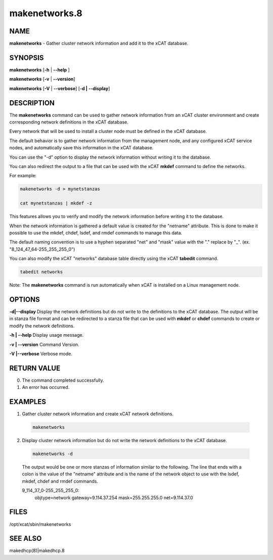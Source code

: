 
##############
makenetworks.8
##############

.. highlight:: perl


****
NAME
****


\ **makenetworks**\  - Gather cluster network information and add it to the xCAT database.


********
SYNOPSIS
********


\ **makenetworks**\  [\ **-h**\  | \ **-**\ **-help**\  ]

\ **makenetworks**\  [\ **-v**\  | \ **-**\ **-version**\ ]

\ **makenetworks**\  [\ **-V**\  | \ **-**\ **-verbose**\ ] [\ **-d | -**\ **-display**\ ]


***********
DESCRIPTION
***********


The \ **makenetworks**\  command can be used to gather network information from an xCAT cluster environment and create corresponding network definitions in the xCAT database.

Every network that will be used to install a cluster node must be defined in the xCAT database.

The default behavior is to gather network information from the management node, and any configured xCAT service nodes, and automatically save this information in the xCAT database.

You can use the "-d" option to display the network information without writing it to the database.

You can also redirect the output to a file that can be used with the xCAT \ **mkdef**\  command to define the networks.

For example:


.. code-block:: perl

 	makenetworks -d > mynetstanzas

 	cat mynetstanzas | mkdef -z


This features allows you to verify and modify the network information before writing it to the database.

When the network information is gathered a default value is created for the "netname" attribute.  This is done to make it possible to use the mkdef, chdef, lsdef, and rmdef commands to manage this data.

The default naming convention is to use a hyphen separated "net" and "mask" value with the "." replace by "_". (ex. "8_124_47_64-255_255_255_0")

You can also modify the xCAT "networks" database table directly using the xCAT \ **tabedit**\  command.


.. code-block:: perl

    	tabedit networks


Note: The \ **makenetworks**\  command is run automatically when xCAT is installed on a Linux management node.


*******
OPTIONS
*******


\ **-d|-**\ **-display**\        Display the network definitions but do not write to the definitions to the xCAT database. The output will be in stanza file format and can be redirected to a stanza file that can be used with \ **mkdef**\  or \ **chdef**\  commands to create or modify the network definitions.

\ **-h | -**\ **-help**\          Display usage message.

\ **-v | -**\ **-version**\       Command Version.

\ **-V |-**\ **-verbose**\        Verbose mode.


************
RETURN VALUE
************



0.  The command completed successfully.



1.  An error has occurred.




********
EXAMPLES
********



1. Gather cluster network information and create xCAT network definitions.


 .. code-block:: perl

  	makenetworks




2. Display cluster network information but do not write the network definitions to the xCAT database.


 .. code-block:: perl

  	makenetworks -d


 The output would be one or more stanzas of information similar to the following. The line that ends with a colon is the value of the "netname" attribute and is the name of the network object to use with the lsdef, mkdef, chdef and rmdef commands.

 9_114_37_0-255_255_255_0:
     objtype=network
     gateway=9.114.37.254
     mask=255.255.255.0
     net=9.114.37.0




*****
FILES
*****


/opt/xcat/sbin/makenetworks


********
SEE ALSO
********


makedhcp(8)|makedhcp.8


